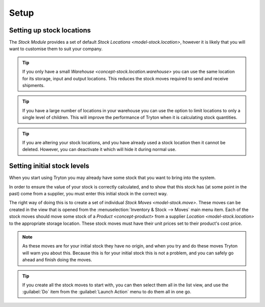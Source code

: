 *****
Setup
*****

.. _Setting up stock locations:

Setting up stock locations
==========================

The *Stock Module* provides a set of default
`Stock Locations <model-stock.location>`, however it is likely that you will
want to customise them to suit your company.

.. tip::

   If you only have a small `Warehouse <concept-stock.location.warehouse>`
   you can use the same location for its storage, input and output locations.
   This reduces the stock moves required to send and receive shipments.

.. tip::

   If you have a large number of locations in your warehouse you can
   use the option to limit locations to only a single level of children.
   This will improve the performance of Tryton when it is calculating
   stock quantities.

.. tip::

   If you are altering your stock locations, and you have already used a
   stock location then it cannot be deleted.
   However, you can deactivate it which will hide it during normal use.

.. _Setting initial stock levels:

Setting initial stock levels
============================

When you start using Tryton you may already have some stock that you want to
bring into the system.

In order to ensure the value of your stock is correctly calculated, and to
show that this stock has (at some point in the past) come from a supplier,
you must enter this initial stock in the correct way.

The right way of doing this is to create a set of individual
`Stock Moves <model-stock.move>`.
These moves can be created in the view that is opened from the
:menuselection:`Inventory & Stock --> Moves` main menu item.
Each of the stock moves should move some stock of a `Product <concept-product>`
from a supplier `Location <model-stock.location>` to the appropriate storage
location.
These stock moves must have their unit prices set to their product's cost
price.

.. note::

   As these moves are for your initial stock they have no origin, and
   when you try and do these moves Tryton will warn you about this.
   Because this is for your initial stock this is not a problem, and you
   can safely go ahead and finish doing the moves.

.. tip::

   If you create all the stock moves to start with, you can then select them
   all in the list view, and use the :guilabel:`Do` item from the
   :guilabel:`Launch Action` menu to do them all in one go.
